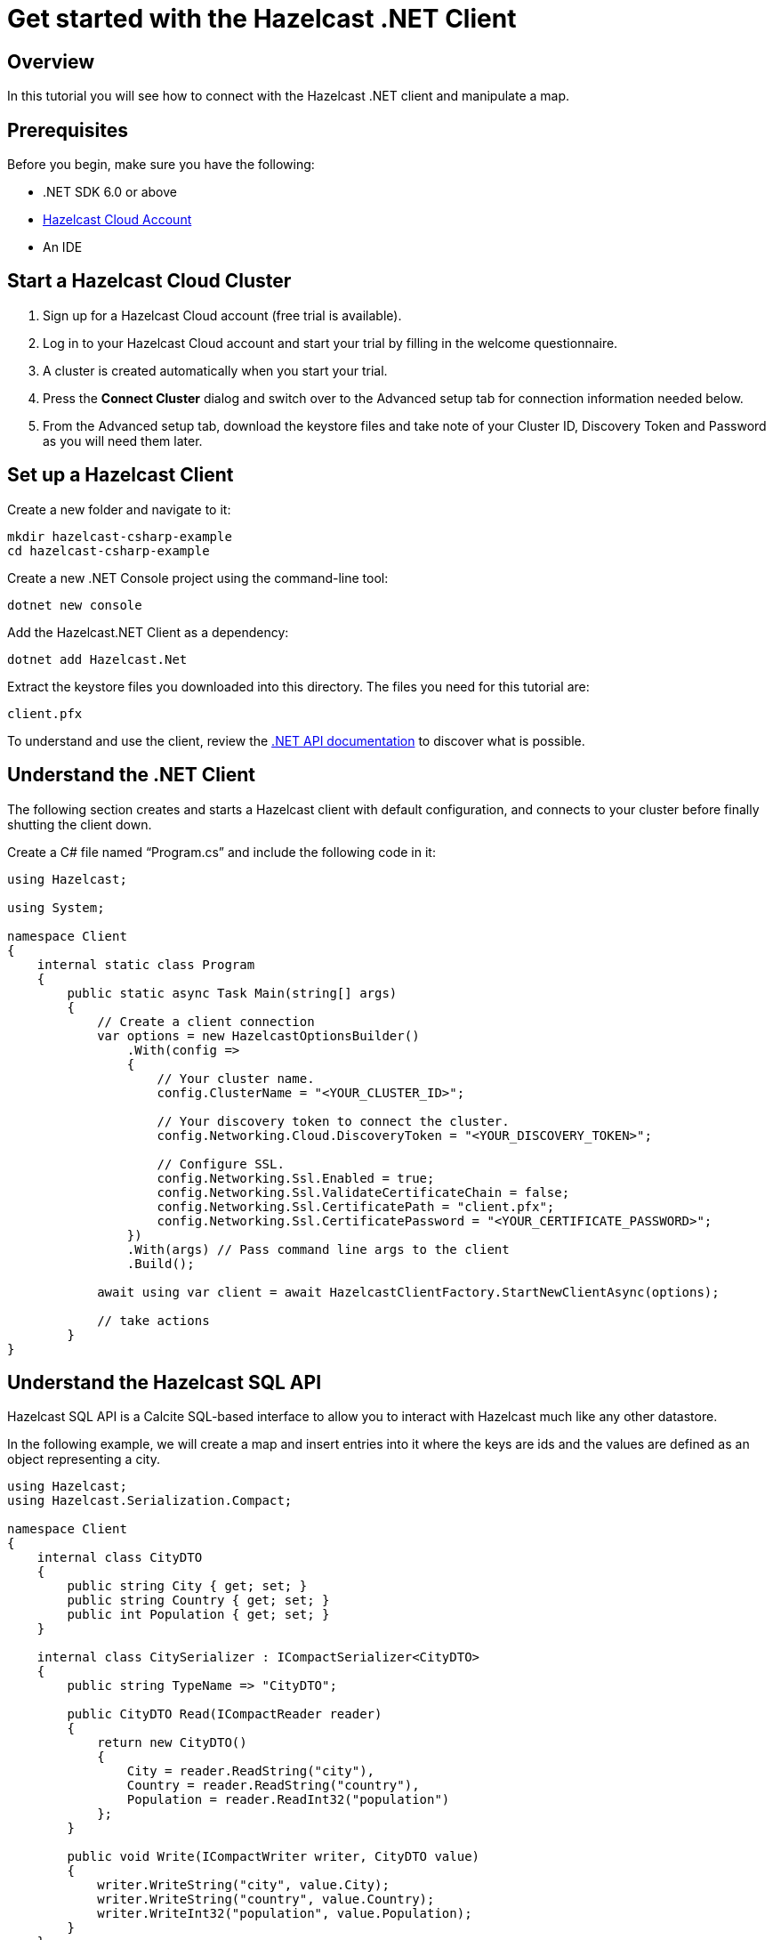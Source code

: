 = Get started with the Hazelcast .NET Client

:description: In this tutorial you will see how to connect with the Hazelcast .NET client and manipulate a map.

== Overview

{description}

== Prerequisites

Before you begin, make sure you have the following:

* .NET SDK 6.0 or above
* https://hazelcast.com/products/[Hazelcast Cloud Account]
* An IDE

== Start a Hazelcast Cloud Cluster

1. Sign up for a Hazelcast Cloud account (free trial is available).
2. Log in to your Hazelcast Cloud account and start your trial by filling in the welcome questionnaire.
3. A cluster is created automatically when you start your trial.
4. Press the *Connect Cluster* dialog and switch over to the Advanced setup tab for connection information needed below.
5. From the Advanced setup tab, download the keystore files and take note of your Cluster ID, Discovery Token and Password as you will need them later.

== Set up a Hazelcast Client

Create a new folder and navigate to it:

[source]
----
mkdir hazelcast-csharp-example
cd hazelcast-csharp-example
----

Create a new .NET Console project using the command-line tool:

[source]
----
dotnet new console
----

Add the Hazelcast.NET Client as a dependency:

[source]
----
dotnet add Hazelcast.Net
----

Extract the keystore files you downloaded into this directory. The files you need for this tutorial are:

[source,bash]
----
client.pfx
----

To understand and use the client, review the https://hazelcast.github.io/hazelcast-csharp-client/versions.html[.NET API documentation] to discover what is possible.

== Understand the .NET Client

The following section creates and starts a Hazelcast client with default configuration, and connects to your cluster before finally shutting the client down.

Create a C# file named “Program.cs” and include the following code in it:

[source,cs]
----
using Hazelcast;

using System;

namespace Client
{
    internal static class Program
    {
        public static async Task Main(string[] args)
        {
            // Create a client connection            
            var options = new HazelcastOptionsBuilder()
                .With(config =>
                {
                    // Your cluster name.
                    config.ClusterName = "<YOUR_CLUSTER_ID>";

                    // Your discovery token to connect the cluster.
                    config.Networking.Cloud.DiscoveryToken = "<YOUR_DISCOVERY_TOKEN>";

                    // Configure SSL.
                    config.Networking.Ssl.Enabled = true;
                    config.Networking.Ssl.ValidateCertificateChain = false;
                    config.Networking.Ssl.CertificatePath = "client.pfx";
                    config.Networking.Ssl.CertificatePassword = "<YOUR_CERTIFICATE_PASSWORD>";
                })
                .With(args) // Pass command line args to the client
                .Build();

            await using var client = await HazelcastClientFactory.StartNewClientAsync(options);

            // take actions
        }
}
----

== Understand the Hazelcast SQL API

Hazelcast SQL API is a Calcite SQL-based interface to allow you to interact with Hazelcast much like any other datastore.

In the following example, we will create a map and insert entries into it where the keys are ids and the values are defined as an object representing a city.

[source,cs]
----
using Hazelcast;
using Hazelcast.Serialization.Compact;

namespace Client
{
    internal class CityDTO
    {
        public string City { get; set; }
        public string Country { get; set; }
        public int Population { get; set; }
    }

    internal class CitySerializer : ICompactSerializer<CityDTO>
    {
        public string TypeName => "CityDTO";

        public CityDTO Read(ICompactReader reader)
        {
            return new CityDTO()
            {
                City = reader.ReadString("city"),
                Country = reader.ReadString("country"),
                Population = reader.ReadInt32("population")
            };
        }

        public void Write(ICompactWriter writer, CityDTO value)
        {
            writer.WriteString("city", value.City);
            writer.WriteString("country", value.Country);
            writer.WriteInt32("population", value.Population);
        }
    }

    internal static class Program
    {
        public static async Task Main(string[] args)
        {
            // Create a client connection
            var options = new HazelcastOptionsBuilder()
                .With(config =>
                {
                    // Your cluster name.
                    config.ClusterName = "<YOUR_CLUSTER_ID>";

                    // Your discovery token to connect the cluster.
                    config.Networking.Cloud.DiscoveryToken = "<YOUR_DISCOVERY_TOKEN>";

                    // Configure SSL.
                    config.Networking.Ssl.Enabled = true;
                    config.Networking.Ssl.ValidateCertificateChain = false;
                    config.Networking.Ssl.CertificatePath = "client.pfx";
                    config.Networking.Ssl.CertificatePassword = "<YOUR_CERTIFICATE_PASSWORD>";

                    // Register Compact serializer of City class.
                    config.Serialization.Compact.AddSerializer(new CitySerializer());
                })
                .With(args) // Pass command line args to the client
                .Build();

            // Connect to your Hazelcast Cluster
            await using var client = await HazelcastClientFactory.StartNewClientAsync(options);

            // Create a map on the cluster
            await CreateMapping(client);

            // Add some data
            await PopulateCities(client);

            // Output the data
            await FetchCities(client);
        }

        private static async Task CreateMapping(IHazelcastClient client)
        {
            // Mapping is required for your distributed map to be queried over SQL.
            // See: https://docs.hazelcast.com/hazelcast/latest/sql/mapping-to-maps

            Console.Write("\nCreating the mapping...");

            var mappingCommand = @"CREATE OR REPLACE MAPPING
                                    cities (
                                        __key INT,
                                        country VARCHAR,
                                        city VARCHAR,
                                        population INT) TYPE IMAP
                                    OPTIONS (
                                        'keyFormat' = 'int',
                                        'valueFormat' = 'compact',
                                        'valueCompactTypeName' = 'CityDTO')";

            await client.Sql.ExecuteCommandAsync(mappingCommand);

            Console.Write("OK.");
        }

        private static async Task PopulateCities(IHazelcastClient client)
        {
            var deleteQuery = @"DELETE FROM cities";

            var insertQuery = @"INSERT INTO cities
                                (__key, city, country, population) VALUES
                                (1, 'London', 'United Kingdom', 9540576),
                                (2, 'Manchester', 'United Kingdom', 2770434),
                                (3, 'New York', 'United States', 19223191),
                                (4, 'Los Angeles', 'United States', 3985520),
                                (5, 'Istanbul', 'Türkiye', 15636243),
                                (6, 'Ankara', 'Türkiye', 5309690),
                                (7, 'Sao Paulo ', 'Brazil', 22429800)";

            try
            {
                Console.Write("\nInserting data...");
                await client.Sql.ExecuteCommandAsync(deleteQuery);
                await client.Sql.ExecuteCommandAsync(insertQuery);
            }
            catch (Exception ex)
            {
                Console.WriteLine("FAILED. "+ex.ToString());
            }

            Console.Write("OK.");
        }

        private static async Task FetchCities(IHazelcastClient client)
        {
            Console.Write("\nFetching cities...");

            await using var result = await client.Sql.ExecuteQueryAsync("SELECT __key, this FROM cities");
            Console.Write("OK.");
            Console.WriteLine("\n--Results of 'SELECT __key, this FROM cities'");
            Console.WriteLine(String.Format("| {0,4} | {1,20} | {2,20} | {3,15} |","id", "country", "city", "population"));

            await foreach (var row in result)
            {
                var id = row.GetKey<int>();      // Corresponds to '__key'
                var c = row.GetValue<CityDTO>(); // Corresponds to 'this'

                Console.WriteLine(string.Format("| {0,4} | {1,20} | {2,20} | {3,15} |",
                                    id,
                                    c.Country,
                                    c.City,
                                    c.Population));
            }
        }
    }
}
----

The output of this code is given below:

[source,bash]
----
Creating the mapping...OK.
Inserting data...OK.
Fetching cities...OK.
--Results of 'SELECT __key, this FROM cities'
|   id | country              | city                 | population      |
|    2 | United Kingdom       | Manchester           | 2770434         |
|    6 | Türkiye              | Ankara               | 5309690         |
|    1 | United Kingdom       | London               | 9540576         |
|    7 | Brazil               | Sao Paulo            | 22429800        |
|    4 | United States        | Los Angeles          | 3985520         |
|    5 | Türkiye              | Istanbul             | 15636243        |
|    3 | United States        | New York             | 19223191        |
----

NOTE: Ordering of the keys is NOT enforced and results may NOT correspond to insertion order.

== Understand the Hazelcast Map API

A Hazelcast Map is a distributed key-value store, similar to C# dictionary. You can store key-value pairs in a Hazelcast Map.

In the following example, we will work with map entries where the keys are ids and the values are defined as an object representing a city.

[source,cs]
----
using Hazelcast;

namespace Client
{
    internal static class Program
    {
        public static async Task Main(string[] args)
        {
            // Create a client connection
            var options = new HazelcastOptionsBuilder()
                .With(config =>
                {
                    // Your cluster name.
                    config.ClusterName = "<YOUR_CLUSTER_ID>";

                    // Your discovery token to connect the cluster.
                    config.Networking.Cloud.DiscoveryToken = "<YOUR_DISCOVERY_TOKEN>";

                    // Configure SSL.
                    config.Networking.Ssl.Enabled = true;
                    config.Networking.Ssl.ValidateCertificateChain = false;
                    config.Networking.Ssl.CertificatePath = "client.pfx";
                    config.Networking.Ssl.CertificatePassword = "<YOUR_CERTIFICATE_PASSWORD>";
                })
                .With(args) // Pass command line args to the client
                .Build();

            await using var client = await HazelcastClientFactory.StartNewClientAsync(options);

            // Create a map on the cluster
            await using var citiesMap = await client.GetMapAsync<int, string>("cities");

            // Add some data
            await citiesMap.PutAsync(1, "London");
            await citiesMap.PutAsync(2, "New York");
            await citiesMap.PutAsync(3, "Tokyo");

            // Output the data
            var entries = citiesMap.GetEntriesAsync();

            foreach (var entry in entries.Result)
            {
                Console.WriteLine($"{entry.Key} -> {entry.Value}");
            }
        }
}
----

The following line returns a map proxy object for the `cities` map:

[source,cs]
----
            // Create a map on the cluster
            await using var citiesMap = await client.GetMapAsync<int, string>("cities");
----

If `cities` doesn't exist, it will be automatically created. All the clients connected to the same cluster will have access to the same map.

With these lines, the client adds data to the `cities` map. The first parameter is the key of the entry, the second one is the value.

[source,cs]
----
            // Add some data
            await citiesMap.PutAsync(1, "London");
            await citiesMap.PutAsync(2, "New York");
            await citiesMap.PutAsync(3, "Tokyo");
----

Then, we get the data using the `GetEntriesAsync()` method and iterate over the results.

[source,cs]
----
            // Output the data
            var entries = citiesMap.GetEntriesAsync();

            foreach (var entry in entries.Result)
            {
                Console.WriteLine($"{entry.Key} -> {entry.Value}");
            }
----

The output of this code is given below:

[source,bash]
----
2 -> New York
1 -> London
3 -> Tokyo
----

NOTE: Ordering of the keys is NOT enforced and results may NOT correspond to entry order.


== Summary

In this tutorial, you learned how to get started with the Hazelcast .NET Client and put data into a distributed map. 

== Next steps

There are many things you can do with the .NET Client. For more information, such as how you can query a map with predicates and SQL,
check out the https://github.com/hazelcast/hazelcast-csharp-client[.NET Client repository] and the https://hazelcast.github.io/hazelcast-csharp-client/versions.html[.NET API documentation] to better understand what is possible.

If you have any questions, suggestions, or feedback, reach out to us via https://slack.hazelcast.com/[Hazelcast Community Slack].
To contribute to the client, take a look at https://github.com/hazelcast/hazelcast-csharp-client/issues[the issue list].

